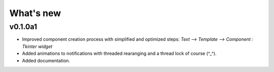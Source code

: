 What's new
==================================================

v0.1.0a1
--------------------------------------------------
- Improved component creation process with simplified and optimized steps:
  `Text --> Template --> Component : Tkinter widget`
- Added animations to notifications with threaded rearanging and a thread lock
  of course (^_^).
- Added documentation.

